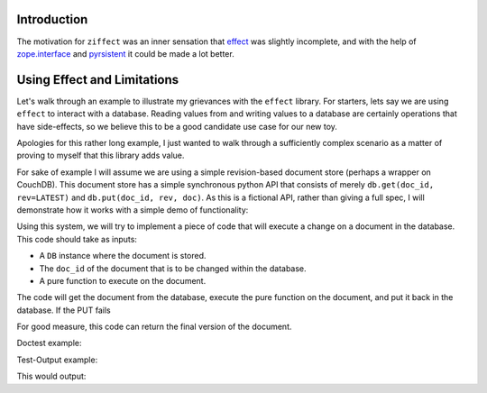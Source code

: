 
Introduction
------------

The motivation for ``ziffect`` was an inner sensation that
`effect <https://effect.readthedocs.org/>`_ was slightly incomplete, and with the
help of `zope.interface <http://docs.zope.org/zope.interface/>`_ and
`pyrsistent <https://pyrsistent.readthedocs.org/>`_ it could be made a lot
better.

Using Effect and Limitations
----------------------------

Let's walk through an example to illustrate my grievances with the ``effect``
library. For starters, lets say we are using ``effect`` to interact with a
database. Reading values from and writing values to a database are certainly
operations that have side-effects, so we believe this to be a good candidate
use case for our new toy.

Apologies for this rather long example, I just wanted to walk through a
sufficiently complex scenario as a matter of proving to myself that this
library adds value.

.. testsetup:: *
  
  from __future__ import print_function

  from uuid import uuid4
  from pyrsistent import PClass, field
  import json

  LATEST=-1

  class DBStatus(object):
    NOT_FOUND = u'NOT_FOUND'
    OK = u'OK'
    CONFLICT = u'CONFLICT'
    BAD_REQUEST = u'BAD_REQUEST'
    # Unused, but is next logical step:
    # NETWORK_ERROR = u'NETWORK_ERROR'

  class DBResponse(PClass):
    status = field(type=unicode)
    doc = field(initial=None)
    rev = field(type=[int, type(None)], initial=None)

    def __repr__(self):
      result = unicode(self.status)
      if self.rev is not None:
        result += " rev={}".format(self.rev)
      if self.doc:
        result += " {}".format(json.dumps(self.doc))
      return 'DB Response<{}>'.format(result)

  class DB(object):
    def __init__(self):
      self._data = {}

    def get(self, doc_id, rev=LATEST):
      docs = self._data.get(doc_id)
      if not docs:
        return DBResponse(status=DBStatus.NOT_FOUND)
      if rev >= len(docs):
        return DBResponse(status=DBStatus.NOT_FOUND)
      if rev < LATEST:
        return DBResponse(status=DBStatus.BAD_REQUEST)
      if rev < 0:
        rev = len(docs) + rev
      return DBResponse(status=DBStatus.OK, rev=rev, doc=json.loads(docs[rev]))

    def put(self, doc_id, rev, doc):
      docs = self._data.get(doc_id, [])
      if rev != len(docs):
        return DBResponse(status=DBStatus.CONFLICT)
      docs.append(json.dumps(doc))
      self._data[doc_id] = docs
      return DBResponse(status=DBStatus.OK, rev=rev)

For sake of example I will assume we are using a simple revision-based document
store (perhaps a wrapper on CouchDB). This document store has a simple
synchronous python API that consists of merely ``db.get(doc_id, rev=LATEST)``
and ``db.put(doc_id, rev, doc)``. As this is a fictional API, rather than
giving a full spec, I will demonstrate how it works with a simple demo of
functionality:

.. doctest:: show_db

  >>> # Make a new db.
  >>> db = DB()
  >>> # Create an id for a doc we'll work with.
  >>> my_id = uuid4()

  >>> # Getting a doc that doesn't exist is an error:
  >>> db.get(my_id)  
  DB Response<NOT_FOUND>

  >>> # Putting revision 0 for a doc that doesn't exist succeeds:
  >>> db.put(my_id, 0, {'cat': 0})
  DB Response<OK rev=0>

  >>> # `get`ing a doc gets the latest version:
  >>> db.get(my_id)
  DB Response<OK rev=0 {"cat": 0}>

  >>> # Attempting to put a document at existant revision is an error:
  >>> db.put(my_id, 0, {'cat': 12})
  DB Response<CONFLICT>

  >>> # Instead `put` it at the next revision:
  >>> db.put(my_id, 1, {'cat': 12})
  DB Response<OK rev=1>

  >>> # `get`ing a doc gets the latest version:
  >>> db.get(my_id)
  DB Response<OK rev=1 {"cat": 12}>

  >>> # But old revisions can still be gotten:
  >>> db.get(my_id, 0)
  DB Response<OK rev=0 {"cat": 0}>

..  Potentially add the following if needed to show something cool: Note that
    these are all database calls, and any of them could also end in a
    ``NETWORK_ERROR`` in which case we would not know what state the database
    is in.

Using this system, we will try to implement a piece of code that will execute a
change on a document in the database. This code should take as inputs:

- A ``DB`` instance where the document is stored.
- The ``doc_id`` of the document that is to be changed within the database.
- A pure function to execute on the document.

The code will get the document from the database, execute the pure function on
the document, and put it back in the database. If the PUT fails

For good measure, this code can return the final version of the document.


Doctest example:

.. doctest::

   >>> 4
   4

Test-Output example:

.. testcode::

   import ziffect
   a = ziffect.argument(type=int)
   print(123)

This would output:

.. testoutput::

   123
